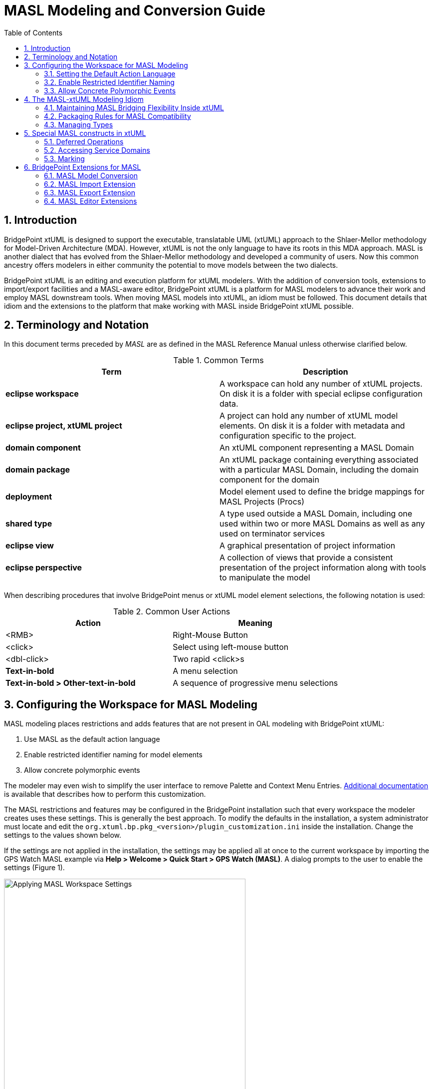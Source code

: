 = MASL Modeling and Conversion Guide
:icons: font
:sectnums:
:toc:

== Introduction

BridgePoint xtUML is designed to support the executable, translatable UML (xtUML) approach 
to the Shlaer-Mellor methodology for Model-Driven Architecture (MDA). However, xtUML is not 
the only language to have its roots in this MDA approach. MASL  is another dialect that has 
evolved from the Shlaer-Mellor methodology and developed a community of users. Now this 
common ancestry offers modelers in either community the potential to move models between 
the two dialects. 

BridgePoint xtUML is an editing and execution platform for xtUML 
modelers. With the addition of conversion tools, extensions to import/export facilities and 
a MASL-aware editor, BridgePoint xtUML is a platform for MASL modelers to advance 
their work and employ MASL downstream tools. When moving MASL models into xtUML, an idiom 
must be followed. This document details that idiom and the extensions to the platform that 
make working with MASL inside BridgePoint xtUML possible.     


== Terminology and Notation

In this document terms preceded by _MASL_ are as defined in the MASL Reference Manual 
unless otherwise clarified below.   
  
.Common Terms
[options="header"]
|===
| Term                | Description                          
| *eclipse workspace* | A workspace can hold any number of xtUML projects. On disk it is a folder with special eclipse configuration data. 
| *eclipse project, xtUML project* | A project can hold any number of xtUML model elements. On disk it is a folder with metadata and configuration specific to the project. 
| *domain component*  | An xtUML component representing a MASL Domain 
| *domain package*    | An xtUML package containing everything associated with a particular MASL Domain, including the domain component for the domain 
| *deployment*        | Model element used to define the bridge mappings for MASL Projects (Procs)
| *shared type*       | A type used outside a MASL Domain, including one used within two or more MASL Domains as well as any used on terminator services 
| *eclipse view*      | A graphical presentation of project information 
| *eclipse perspective* | A collection of views that provide a consistent presentation of the project information along with tools to manipulate the model 
|===
  
When describing procedures that involve BridgePoint menus or xtUML model element selections, 
the following notation is used:  

.Common User Actions
[options="header"]
|===
| Action             | Meaning                              
| <RMB>              | Right-Mouse Button 
| <click>            | Select using left-mouse button 
| <dbl-click>        | Two rapid <click>s 
| *Text-in-bold*     | A menu selection 
| *Text-in-bold > Other-text-in-bold* | A sequence of progressive menu selections 
|===
  

== Configuring the Workspace for MASL Modeling

MASL modeling places restrictions and adds features that are not present in OAL 
modeling with BridgePoint xtUML:

. Use MASL as the default action language 
. Enable restricted identifier naming for model elements 
. Allow concrete polymorphic events

The modeler may even wish to simplify the user interface to remove Palette and 
Context Menu Entries. link:../../UserInterface/PaletteAndContextMenuCustomization/PaletteAndContextMenuCustomization.html[Additional documentation] 
is available that describes how to perform this customization.

The MASL restrictions and features may be configured in the BridgePoint installation 
such that every workspace the modeler creates uses these settings.  This is generally 
the best approach.  To modify the defaults in the installation, a system administrator 
must locate and edit the `org.xtuml.bp.pkg_<version>/plugin_customization.ini` inside 
the installation. Change the settings to the values shown below.

If the settings are not applied in the installation, the settings may be applied all 
at once to the current workspace by importing the GPS Watch MASL example via 
*Help > Welcome > Quick Start > GPS Watch (MASL)*.  A dialog prompts to the user to 
enable the settings (Figure 1). 

.Applying MASL Workspace Settings
image::images/masl_config_helper.png[Applying MASL Workspace Settings, width=75%]

=== Setting the Default Action Language 

For all workspaces via the installation INI file::

[source]
org.xtuml.bp.core/bridgepoint_prefs_default_action_language_dialect=1

In the current workspace via the UI::

MASL modelers need to set the default action language for the workspace to be
`MASL` instead of `OAL` using the Default Action Language preferences (Figure 2). 
The preference is located under *Window > Preferences > xtUML*, and after selecting 
the button next to desired editor, *<click> OK* to close the window.

.Action Language Preferences
image::images/al_pref.png[xtUML Action Language Preferences,width=444]

=== Enable Restricted Identifier Naming

This preference restricts element names to follow the BNF rule: 
`( Letter | '\_' )( Letter | Digit | '_' )*;`

Identifiers may only contain letters, numbers, and underscores. Spaces, 
hyphens, and other characters are not allowed. 

For all workspaces via the installation INI file::

[source]
org.xtuml.bp.core/bridgepoint_prefs_require_masl_style_identifiers=true

In the current workspace via the UI::

The preference is located under *Window > Preferences > xtUML* (Figure 3). 

.xtUML Preferences
image::images/restricted_names.png[xtUML Preferences, width=75%]
  
=== Allow Concrete Polymorphic Events 

For all workspaces via the installation INI file::

[source]
org.xtuml.bp.core/bridgepoint_prefs_allow_concrete_polys=true

In the current workspace via the UI::

Not configurable via the user interface.


== The MASL-xtUML Modeling Idiom

To ensure that MASL models and their usage of bridging MASL Project deployments are 
accurately represented in xtUML, a set of recommendations and restrictions must be followed. 
Collectively these form the MASL-xtUML modeling idiom and are the foundation for model 
representation and error-free MASL export with BridgePoint xtUML.  
  
Since MASL and xtUML are based on the Shlaer-­Mellor Method, the two languages are similar 
at the core. Consequently, most mappings between constructs in the two languages are 
straight­forward (e.g., MASL Object maps to xtUML Class) and are therefore not detailed 
here. However, each language has been extended differently, leading to some mappings that 
are less obvious. These differences are explained in the sections below.  
  
The idiom addresses three areas of concern: 

. Bridging between domains
. Model packaging to maintain visibility
. Type mapping 

By following the practices outlined in the MASL-xtUML modeling idiom, models that 
start as MASL can be converted to xtUML, modified inside the xtUML Editor and 
exported back to textual MASL for processing by downstream tools.  
  
=== Maintaining MASL Bridging Flexibility Inside xtUML

Systems are typically constructed by connecting multiple MASL Domains (xtUML components) 
using some form of bridging technology. Where MASL employs terminators and public domain services, 
xtUML uses interfaces consisting of interface operations and ports. 

==== Using Deployments to Connect Domains 

In xtUML, a special model element named "Deployment" is used to define inter-domain
bridging in a manner that is familiar to modelers with experience creating MASL Procs (Projects)
in other methodologies. link:../../UserInterface/xtUMLModeling/ModelElements/Deployments/Deployments.html[Deployments
are described in detail in the reference documentation].
 
MASL-style bridging using Deployments provides flexibility in the way domains (components) 
can communicate. For example, a domain may use a subset of the services surfaced by 
another domain, and it may choose to refer to those services using names that are 
different than the domain providing them. Additionally, a forking bridge allows a domain to 
view as a single service two or more services provided by any number of MASL Domains.  
  
==== Domain Services 

Each component representing a MASL Domain sprouts a single provided interface containing an 
interface operation for each public service surfaced by the MASL Domain as declared in the 
MASL Domain interface file. This provided interface covers all incoming interface 
operations for the domain component.

MASL Domain services are modeled in BridgePoint as a function inside 
a component and a matching operation in a provided interface on the component boundary. See 
`clear()` and `key()` of the calc domain in Figure 4. By convention, the port name and this 
provided interface are renamed by the modeler to match the component (MASL Domain) name. 

.MASL Domain and Terminator Services in xtUML
image::images/function_terminator.png[MASL Functions and Terminators,width=75%]

The `Publish to interface...` tool is available on the context menu of functions shown in 
Model Explorer.  This tool helps the user keep the interface operations in synch with 
changes made to the signatures of the domain services.  The tool is described in more 
detail in link:../../UserInterface/BridgePointContextMenuTools/BridgePointContextMenuTools.html[BridgePoint Context Menu Tools].  

If there is a domain service without a matching provided operation, it represents a private 
domain service in MASL. Thus, the existence of a matching operation in the provided 
interface provides access to the corresponding domain service and therefore makes it 
public. Without a matching operation in the provided interface, a domain service is private    
to the domain.

==== Terminator Services 

MASL terminators and terminator services define the outbound messages a domain
calls to access functionality provided by other domains.  They are modeled in BridgePoint 
as a required interface implementing interface operations on the component boundary. 
See the "disp" terminator and the `error()` and `result()` terminator services in Figure 2.   
 
IMPORTANT: The dialect property of the domain services and terminator services are important. 
For a MASL Domain, all provided operations should have dialect "None" and required 
operations (i.e. terminator services) should have dialect "MASL". The xtUML function inside
the component that implements the domain service has dialect "MASL".   


=== Packaging Rules for MASL Compatibility

==== Packaging Overview  

Under xtUML, model elements defined within one component have no knowledge or visibility of 
model elements (including types) defined within another component. This is different from 
MASL where public types defined within a MASL Domain can be accessed by other MASL Domains 
using a qualified name of the form `otherDomainName::someType`. The xtUML visibility
rules also affect interface messages (domain and terminator services).  

The MASL-to-xtUML conversion process packages a MASL Domain as a xtUML component. 
Thus, the types defined within that MASL Domain become invisible to other components 
of the system.  To deal with these differences in scoping, packaging rules in the 
organization of the model are needed to maintain system-wide visibility.     

==== Packaging Requirements 

All interface declarations and shared types, including types used on terminator services, 
must be packaged outside the component (MASL Domain)  definitions.   

.Shared Types and Interfaces 
image::images/domain_setup.png[MASL Project Layout,width=254,role=right]

Each MASL Domain implemented as an xtUML model contains a top-level package.  This
package typically has the same name as the domain component inside. This 
package contains:  

* a single component definition representing the MASL Domain  
* shared types and interface definitions associated with the MASL Domain in a package named "Shared" 

Another top-level package may also be included that contains structural types and 
type references.  By convention, this package is named "types". 
  
To support system-side visibility, BridgePoint’s support for inter-project references 
(IPRs) is leveraged. The xtUML project in a workspace that contains a Deployment will 
enable IPRs and thus will gain access to the components, interfaces, and types shared 
by the domain projects in the workspace. IPRs should remain off for domain projects.

A typical xtUML project using this approach is illustrated in Figure 5. Note that all 
shared types defined in the domain are contained within the `Shared` package associated 
with that domain and not inside the component representing the MASL Domain.   

[TIP]
====
With BridgePoint xtUML, the conversion facility produces a single xtUML model file 
adhering to the packaging and naming scheme illustrated. Modelers are free to repackage 
and rename their models as they see fit, so long as these two conditions are met:  

. All elements shared among components are defined outside the components that refer to them  
. All elements associated with a MASL Domain reside within the domain package for that 
MASL Domain (i.e. are underneath the package that contains the domain component)  
====
  
=== Managing Types

Types that a domain intends to make public to the outside world are created in the 
`Shared` package that is a sibling to the component (domain).  

Types that a domain intends to keep private from the outside world should be created in a 
package underneath the component.   

When this idiom for packaging is used, the MASL export facility produces a MASL Domain 
interface file (`<domain>.int`) that includes the shared types, domain services, and 
terminators of the domain.    
   
==== xtUML and MASL Type Mapping

The MASL type system does not align perfectly with that of xtUML. In some cases MASL
modelers will use core xtUML types.  In other cases, the user will create a new
User Defined Type (UDT) that represents a MASL core type. The recommended practice is
to put these created MASL types in the top-level `types` package of the model. 

IMPORTANT: MASL types created by the user generally have their core type set to be the UDT 
named `MASLtype`, which exists or is created by the modeler in a top level package 
named `types`. The core type of `MASLtype` must be `string`. The core type of a UDT is 
manipulated in the Properties view (Figure 5) or via *<RMB> > Set Type...*. 

Modelers are encouraged to use xtUML native types when possible. However, for some 
MASL native types, collection types, constrained types, and type references the modeler
will create custom types in the xtUML model. 

.Recommended Type Mapping
[options="header"]
|===
| MASL type  | xtUML type recommendation                              
a| boolean    | Use native `boolean`
a| byte       | Create UDT with core type `integer`
a| character  | Create UDT with core type `integer`     
a| date       | Use native `date`
a| device     | Create UDT with core type `MASLtype`
a| duration   | Create UDT with core type `integer`     
a| event      | Create UDT with core type `inst<Event>`
a| integer    | Use native `integer`
a| long_integer | Create UDT with core type `integer`     
a| real       | Use native `real`
a| string     | Use native `string`
a| timer      | Create a UDT with core type `inst_ref<Timer>` 
a| timestamp  | Create UDT with core type `MASLtype`
a| void       | Use native `void`
a| wcharacter | Create UDT with core type `integer`     
a| wstring    | Create UDT with core type `string`     
|===
  
===== Structures and Enumerations

Structured and enumeration data types in the MASL-xtUML modeling idiom are special.
These MASL types are defined in a textual form and do not use the "Structured Data Type" 
or "Enumeration Data Type" elements that are built into BridgePoint xtUML.

To create a structured or enumeration data type in MASL:

. Create a new User Data Type in the desired package and name it appropriately
. Set the Core Type property of the new UDT to `MASLtype`
. <dbl-click> on the new type or use the `...` button in the Properties view to open the 
Data Type Definition editor
. Write MASL to define the type. Examples are shown in Figure 6 and 7.

.MASL Structured Data Type
image::images/masl_structure.png[MASL Structured Data Type,width=75%] 

.MASL Enumeration Data Type
image::images/masl_enum.png[MASL Enumeration Data Type,width=75%] 

==== Type References

In xtUML typing is established through a link between the model element being typed and a 
particular instance of a type. However, MASL treats a type reference as a first ­class 
concept which makes typing a model element in MASL slightly more complex than it is with 
xtUML. This is because a type reference in MASL can further constrain the type that is 
applied to the affected model element. Type references may be used to type structural 
model elements or variable declarations inside MASL activities.  

Type references must be used to add constraints to types, use collection types, or instance 
types. To use these types, create a new public User Data Type type and enter the full 
type reference as the type name. Then use the Properties view (Figure 8) or *<RMB> > Set Type...* 
to set the core type of the new UDT to `MASLtype`.

For example, the modeler can create a new UDT and name it `sequence of integer`.  Model 
elements, such as parameters or class attributes, may be set to this new type and used 
in MASL action language inside the model.

.Configuring Type References in Properties
image::images/typerefs.png[Configuring Type References in Properties,width=75%] 

Type references may be placed either in the top level `types` package of the project
or in the `Shared` package next to the domain.  It is left to the modeler's judgement  
to determine if it makes better sense to place the type reference close to 
the domain or at the system-level. 

NOTE: MASL allows modelers to constrain sequence types with a max size. Only integer 
literals are allowed to be used to constrain sequences when the type is used to type an 
activity parameter or a return type. If the type is used to type a local variable, an 
attribute, or a structure member, any constant expression of type integer may be used in 
a sequence constraint.

==== Using Shared Types

To access shared types from other domains in MASL action language, the modeler must create 
a dependency to the `<other domain>.int` file into the local project's 
link:../../UserInterface/xtUMLModeling/Preferences/ProjDependencies.html[Dependencies project preferences].  

.Shared Types in a Deployment
image::images/gps_typerefs.png[Type References in GPS_Watch,width=226,role=right] 

To access shared types from other domains in the structural part of the model, the modeler 
must create a type reference in the local xtUML project.  This action is completed by 
creating a new UDT in the current project with a special name that references the 
domain where the type actually lives (e.g. `OtherDom::someType`).  It is recommended 
that these type reference UDTs be created inside the `Shared` package that is a sibling 
to the component or deployment that uses the type reference.  

The MASL version GPS Watch example application shows shared types (via type references)
in action inside the `GPS_Watch` project. Each shared type, such as `Tracking::GoalCriteria`, 
is a user data type whose core type is set to `MASLtype`. 


== Special MASL constructs in xtUML  

=== Deferred Operations

To create a deferred operation, create an operation with an identical signature in each 
subtype class.  Then use the Properties view to set the dialect of the supertype class' 
operation to "None".  Each subtype class' operation dialect is set to "MASL".  

=== Accessing Service Domains

To access shared implementations from service domains the modeler must create a dependency 
to the `<other domain>.int` file or a folder containing one or more `<other domain>.int` 
files in the local project's link:../../UserInterface/xtUMLModeling/Preferences/ProjDependencies.html[Dependencies project preferences].   

When a folder dependency is specified, all MASL `*.int` files directly under the folder are 
parsed as part of the local project's validation process.  

=== Marking

Application marks are used to control and customize the model translation 
process.  They allow the modeler to provide values for pre-defined features
of the model compiler.  

The MASL model compiler takes this input in the form of `pragma` statements
associated with application model element.  The marks created using this marking
editor are output as `pragma`s when the modeler exports MASL.

link:../../UserInterface/MarkingEditor/MarkingEditor.html[Additional documentation] 
describes the process of marking a MASL model in full detail.

== BridgePoint Extensions for MASL

The MASL extensions added to BridgePoint include: 

. MASL-xtuml conversion tools 
. Enhanced BridgePoint Import/Export facilities
. MASL-aware Editor  

Each of these enhanced facilities are described in the sections below.  

=== MASL Model Conversion

The conversion of MASL Domains into MASL-infused xtUML models is 
performed by the tool `masl2xtuml` and is invoked from the command line. The conversion 
command `masl2xtuml`  has the following syntax for MASL Domains:  

`masl2xtuml -d <directory path> -o <directory path>`  
  
where `<directory path>` is any relative or absolute directory path, `-d` identifies 
the MASL Domain and `-o` identifies the destination directory where the xtUML model 
file is written to. A complete link:../masl2xtuml/masl2xtuml.html[reference is included in the MASL documentation].
   
The MASL Domains are processed one at a time in any order. All conversion 
can be performed sequentially or each conversion can be followed by a BridgePoint model 
import. 
    
Note that MASL Domain models can be converted and imported into the workspace in any 
order. 
   
=== MASL Import Extension

The xtUML Import wizard is extended to handle MASL models that have been converted to
xtUML.  

As described earlier, the MASL-xtUML idiom organizes the BridgePoint workspace based on 
projects, and an xtUML project is needed for each MASL Domain and MASL Project. 

It is important to recall that the MASL-xtUML idiom requires system-wide scope for some 
model elements and this is facilitated in BridgePoint using Inter-Project References. 
This feature is only used for xtUML projects that hold deployments. xtUML projects
that contain MASL Domains do not use IPRs.

==== BridgePoint Model Import from the xtUML Modeling Perspective

To perform each import from inside BridgePoint, the xtUML Modeling perspective is used following these 
steps:   
   
. Create an xtUML project using *File > New > xtUML Project*. This command will ask for 
a name which must be unique among all projects in the workspace. A descriptive name that 
includes a connection to the original MASL Domain is suggested. Choose "MASL Exporter" 
on the model compiler selection page.
. Select *File > Import* to start a model import. This will open the Import wizard.
. Expand the xtUML folder and select xtUML Model from the list of import sources.
. After *<click>* ing on Next, enter the full path to the MASL-infused xtUML model file 
to be imported. Pressing the Browse button will open a file browser where *<click>* s are 
used to navigate through the folder list down to the file to be imported.
. Once the path is entered, *<click>* Finish to initiate the import.
. Upon completion, the Model Explorer view will be updated to show the newly imported 
model.
   
=== MASL Export Extension

The conversion of xtUML models to MASL is a single step operation that is invoked from 
either the xtUML Modeling perspective or a command line. The MASL Export extension consists 
of the `xtuml2masl` conversion tool and enhancements to the BridgePoint "Build Project"
facility to support the translation of the model into MASL.   

==== MASL Export from the xtUML Modeling Perspective

The configuration to export an xtUML model to MASL from BridgePoint typically occurs
during project creation.  When a new xtUML Project is created a wizard guides the user through the
model creation process.  After giving the project a name, the user must select "MASL Exporter" 
as the model compiler to use.

At any point during the modeling process the user may select *Project > Build Project*.
This action will cause the model to be translated from xtUML to MASL.  The output is
placed in a folder underneath the project on disk.  The default name of the folder is
`masl/`, but it may be configured in the MASL Exporter properties (Figure 10).  To
access these properties, select the project in Model Explorer, then use the menu 
*Project > Properties*.  Open the "Navigator"
view or switch to the "C/C++" perspective to use a file browser inside the tool. 
 
.MASL Exporter Properties 
image::images/masl_exporter_properties.png[MASL Exporter Properties,width=500]

If a xtUML project already exists that is not configured to use this MASL Exporter, 
a tool is available to convert the project to use it.  To access this tool, select 
the xtUML project in Model Explorer, then *<RMB> > BridgePoint Utilities > Set Model 
Compiler* and choose MASL Exporter from the list.
 
==== MASL Export from the Command line

To export xtUML models to MASL equivalent models without invoking the BridgePoint UI, the 
`xtuml2masl` tool is used. This tool makes use of the environment variable `WORKSPACE` 
which must be set to the directory path of the xtUML workspace holding the source xtUML 
project. It is recommended that all xtUML projects be contained in a single workspace, 
however this is not enforced by the export tool. If the complete xtUML model is contained 
across multiple BridgePoint workspaces then the `WORKSPACE` variable must be modified 
between `xtuml2masl` invocations.   
  
To invoke the MASL export tool, the following syntax is used  

[source]
xtuml2masl -i <eclipse project path> -d <package name> [-o <output directory> ] 
  or
xtuml2masl -i <eclispe project path> -p <package name> [-o <output directory> ]

See the `xtuml2masl` link:../xtuml2masl/xtuml2masl.html[reference page in BridgePoint Help] 
for complete details. Note, if the `-o` parameter is omitted, the current directory is used 
by default.  

=== MASL Editor Extensions

Once a MASL model has been imported as an xtUML project, BridgePoint extensions for MASL 
are accessed through the xtUML Modeling perspective. These extensions to the perspective 
enable MASL-aware code editing and MASL export.   
  
To best support MASL, the extensions to BridgePoint xtUML include a full featured code 
editor with MASL syntax highlighting and content assistance.   

The editor will appear when a model element containing MASL is *<dbl-click>* or 
when using *<RMB> > Open With > MASL Editor*.     

==== Inter-Project References and MASL

The MASL-xtUML idiom uses Inter-Project References (IPRs) to provide system-wide scope to 
some model elements. IPRs are a mechanism for xtUML model elements defined in one xtUML 
project to be used in another xtUML project. For the access to be allowed the referring 
project must have IPRs enabled.  
    
To check if IPRs are enabled for a particular xtUML project, select that project in the 
Model Explorer View and then select *<RMB> > Project Preferences*. This will open a 
popup window (Figure 11).  Selecting `Inter-project References` will show the setting 
"Allow inter-project model references". The use of IPRs is enabled if the checkbox is 
marked.   

.Project Preferences
image::images/image01.png[xtUML Project Preferences,width=50%] 

For the models based on the MASL-xtUML idiom, all xtUML projects containing a MASL 
Domain component must have this checkbox *unchecked*.  

Those xtUML projects containing a Deployment must have this checkbox *checked*.  
The tool provides a user-assistance feature for these projects that contain Deployments.
It will prompt the user and automatically turn on IPRs for the project when performing 
`Import terminators from component...` on a Deployment with IPRs turned off.  

---

This work is licensed under the Creative Commons CC0 License

---
